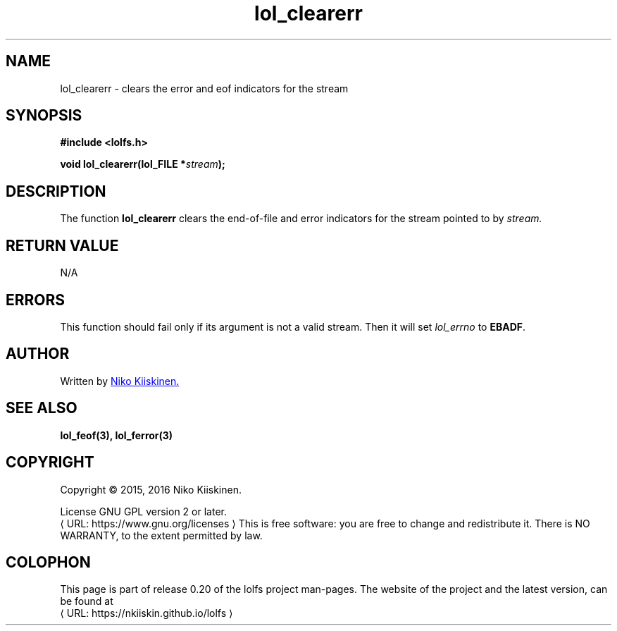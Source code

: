 .\" Copyright (c) 2016, Niko Kiiskinen
.\"
.\" %%%LICENSE_START(GPLv2+_DOC_FULL)
.\" This is free documentation; you can redistribute it and/or
.\" modify it under the terms of the GNU General Public License as
.\" published by the Free Software Foundation; either version 2 of
.\" the License, or (at your option) any later version.
.\"
.\" The GNU General Public License's references to "object code"
.\" and "executables" are to be interpreted as the output of any
.\" document formatting or typesetting system, including
.\" intermediate and printed output.
.\"
.\" This manual is distributed in the hope that it will be useful,
.\" but WITHOUT ANY WARRANTY; without even the implied warranty of
.\" MERCHANTABILITY or FITNESS FOR A PARTICULAR PURPOSE.  See the
.\" GNU General Public License for more details.
.\"
.\" You should have received a copy of the GNU General Public
.\" License along with this manual; if not, see
.\" <http://www.gnu.org/licenses/>.
.\" %%%LICENSE_END
.\"
.\"     @(#)lol_clearerr.3 0.20 11/12/18
.\"
.\" Modified, niko, 2016-12-18
.\"
.de URL
\\$2 \(laURL: \\$1 \(ra\\$3
..
.if \n[.g] .mso www.tmac
.TH "lol_clearerr" "3" "18 December 2016" "LOLFS v0.20" "Lolfs Package Manual"
.SH "NAME"
lol_clearerr \- clears the error and eof indicators for the stream
.SH "SYNOPSIS"
.B #include <lolfs.h>
.sp
.BI "void lol_clearerr(lol_FILE *" stream );
.SH "DESCRIPTION"
The function
.BR lol_clearerr
clears the end-of-file and error indicators for
the stream pointed to by
.I stream.
.SH "RETURN VALUE"
N/A
.SH "ERRORS"
.PP
This function should fail only if its argument is
not a valid stream. Then it will set
.I lol_errno
to \fBEBADF\fP.
.SH "AUTHOR"
Written by
.MT lolfs.bugs@\:gmail.com
Niko Kiiskinen.
.ME
.SH "SEE ALSO"
.BR lol_feof(3),
.BR lol_ferror(3)
.SH "COPYRIGHT"
Copyright \(co 2015, 2016 Niko Kiiskinen.
.BR
.PP
License GNU GPL version 2 or later.
.URL https://\:www.gnu.org/\:licenses
.BR
This is free software: you are free to change and redistribute it.
There is NO WARRANTY, to the extent permitted by law.
.SH "COLOPHON"
This page is part of release 0.20 of the lolfs project
man-pages. The website of the project and the latest version,
can be found at
.URL https://\:nkiiskin.github.io/\:lolfs
.\"\%https://nkiiskin.github.io/lolfs\%
